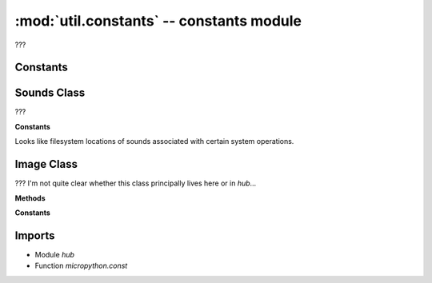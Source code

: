 :mod:`util.constants` -- constants module
=========================================

.. module:: util.constants
   :synopsis: constants module

???

Constants
---------

.. data:: LPF2_FLIPPER_MOTOR_MEDIUM
   :value: 48
.. data:: LPF2_FLIPPER_MOTOR_LARGE
   :value: 49
.. data:: LPF2_ACCELERATION
   :value: 57
.. data:: LPF2_GYRO
   :value: 58
.. data:: LPF2_ORIENTATION
   :value: 59
.. data:: LPF2_FLIPPER_COLOR
   :value: 61
.. data:: LPF2_FLIPPER_DISTANCE
   :value: 62
.. data:: LPF2_FLIPPER_FORCE
   :value: 63
.. data:: LPF2_FLIPPER_MOTOR_SMALL
   :value: 65
.. data:: LPF2_STONE_GREY_MOTOR_MEDIUM
   :value: 75
.. data:: LPF2_STONE_GREY_MOTOR_LARGE
   :value: 76

   Constants to represent various types of input device.  They correspond to
   official PoweredUp/SpikePrime Type IDs - see for example
   https://github.com/pybricks/technical-info/blob/master/assigned-numbers.md

.. data:: MOTOR_TYPES
   :value: (65, 48, 49, 75, 76)

   A tuple specifying which of the above types are motors.

.. data:: DEFAULT_IMAGE
   :value: (Image('09090:99999:99999:09990:00900:'), Image('09000:09900:09990:09900:09000:'))

   Two Image objects that are the default initial display screens on the
   Spike Prime and the RI5 firmwares respectively.

.. data:: SLOTS_IMAGE
   :value: (Image('09990:09090:09090:09090:09990:'), Image('00900:09900:00900:00900:09990:'), Image('09990:00090:09990:09000:09990:'), Image('09990:00090:09990:00090:09990:'), Image('09090:09090:09990:00090:00090:'), Image('09990:09000:09990:00090:09990:'), Image('09990:09000:09990:09090:09990:'), Image('09990:00090:00900:09000:09000:'), Image('09990:09090:09990:09090:09990:'), Image('09990:09090:09990:00090:09990:'), Image('90999:90909:90909:90909:90999:'), Image('09009:99099:09009:09009:09009:'), Image('90999:90009:90999:90900:90999:'), Image('90999:90009:90999:90009:90999:'), Image('90909:90909:90999:90009:90009:'), Image('90999:90900:90999:90009:90999:'), Image('90999:90900:90999:90909:90999:'), Image('90999:90009:90090:90900:90900:'), Image('90999:90909:90999:90909:90999:'), Image('90999:90909:90999:90009:90999:'))

   Image objects shown in the menu system when navigating between slots
   (they are the numbers 0 - 19).

.. data:: PORTS
   :value: {'C': Port(C), 'B': Port(B), 'D': Port(D), 'E': Port(E), 'A': Port(A), 'F': Port(F)}

   Dictionary mapping port names to the corresponding Port objects (see
   `hub.Port`).

.. data:: FLOAT
   :value: 0
.. data:: BRAKE
   :value: 1
.. data:: HOLD
   :value: 2

   Modes of operation for stopping a motor.  FLOAT simply removes power and
   allows coasting, while BRAKE reverses power to stop the motor as soon as
   possible, and HOLD mode will deliberately try to return to the braked point
   if it is moved away from it.

.. data:: USB_VCP
   :value: USB_VCP(0)
.. data:: BT_VCP
   :value: BT_VCP(0)

   Aliases for the main USB and Bluetooth objects on the Hub.  See
   `hub.USB_VCP` and `hub.BT_VCP`.

.. data:: NO_KEY
   :value: -1
.. data:: NUMBER
   :value: 0
.. data:: STRING
   :value: 1
.. data:: BOOLEAN
   :value: 2
.. data:: VAR_DEFAULTS
   :value: {0: 0, 1: '', 2: False}

   Imported by `util.scratch`.  Seems to be representing basic scratch data
   types numerically, with a dictionary to look up their default values.

.. data:: TIMER_PACE_LOW
   :value: 48
.. data:: TIMER_PACE_HIGH
   :value: 16

   Imported by `programrunner` and `hub_runtime`.  ???

.. data:: INACTIVE_SHUTDOWN_MS
   :value: 300000
.. data:: INACTIVE_SHUTDOWN_BT_MS
   :value: 1200000

   Imported by `ui.hubui`.  Presumably they represent the length of inactive
   time before the system shuts down.  Perhaps when running alone, and when
   connected to bluetooth?

.. data:: LONG_PRESS_MS
   :value: 3000

   Not obviously used anywhere.  ???

.. data:: SUCCESS
   :value: 0
.. data:: INTERRUPTED
   :value: 1

   Seems to represent return codes of some function somewhere.  Success code
   is imported in various places.  ???

.. data:: STALLED
   :value: 2

   Not obviously used anywhere.  May belong to the previous group?  ???

.. data:: NO_STATUS
   :value: -1

   Imported by various methods submodules in the `commands` module.  ???

.. data:: DATA_DIR
   :value: /data
.. data:: LINEGRAPH_DIR
   :value: /data/linegraph
.. data:: LOCAL_NAME
   :value: /local_name.txt

   Important things in the local filesystem.  ???

Sounds Class
------------

.. class:: Sounds(???)

   ???

   **Constants**

   Looks like filesystem locations of sounds associated with certain system
   operations.

   .. data:: NAVIGATION
      :value: sounds/menu_click

      ???

   .. data:: NAVIGATION_FAST
      :value: sounds/menu_fastback

      ???

   .. data:: STARTUP
      :value: sounds/startup

      ???

   .. data:: SHUTDOWN
      :value: sounds/menu_shutdown

      ???

   .. data:: PROGRAM_STOP
      :value: sounds/menu_program_stop

      ???

   .. data:: PROGRAM_START
      :value: sounds/menu_program_start

      ???

Image Class
-----------

.. class:: Image(???)

   ???  I'm not quite clear whether this class principally lives here or in
   `hub`...

   **Methods**

   .. method:: width(???)

      ???

   .. method:: height(???)

      ???

   .. method:: get_pixel(???)

      ???

   .. method:: set_pixel(???)

      ???

   .. method:: shift_left(???)

      ???

   .. method:: shift_right(???)

      ???

   .. method:: shift_up(???)

      ???

   .. method:: shift_down(???)

      ???

   **Constants**

   .. data:: HEART
      :value: Image('09090:99999:99999:09990:00900:')
   .. data:: HEART_SMALL
      :value: Image('00000:09090:09990:00900:00000:')
   .. data:: HAPPY
      :value: Image('00000:09090:00000:90009:09990:')
   .. data:: SMILE
      :value: Image('00000:00000:00000:90009:09990:')
   .. data:: SAD
      :value: Image('00000:09090:00000:09990:90009:')
   .. data:: CONFUSED
      :value: Image('00000:09090:00000:09090:90909:')
   .. data:: ANGRY
      :value: Image('90009:09090:00000:99999:90909:')
   .. data:: ASLEEP
      :value: Image('00000:99099:00000:09990:00000:')
   .. data:: SURPRISED
      :value: Image('09090:00000:00900:09090:00900:')
   .. data:: SILLY
      :value: Image('90009:00000:99999:00909:00999:')
   .. data:: FABULOUS
      :value: Image('99999:99099:00000:09090:09990:')
   .. data:: MEH
      :value: Image('09090:00000:00090:00900:09000:')
   .. data:: YES
      :value: Image('00000:00009:00090:90900:09000:')
   .. data:: NO
      :value: Image('90009:09090:00900:09090:90009:')
   .. data:: CLOCK12
      :value: Image('00900:00900:00900:00000:00000:')
   .. data:: CLOCK1
      :value: Image('00090:00090:00900:00000:00000:')
   .. data:: CLOCK2
      :value: Image('00000:00099:00900:00000:00000:')
   .. data:: CLOCK3
      :value: Image('00000:00000:00999:00000:00000:')
   .. data:: CLOCK4
      :value: Image('00000:00000:00900:00099:00000:')
   .. data:: CLOCK5
      :value: Image('00000:00000:00900:00090:00090:')
   .. data:: CLOCK6
      :value: Image('00000:00000:00900:00900:00900:')
   .. data:: CLOCK7
      :value: Image('00000:00000:00900:09000:09000:')
   .. data:: CLOCK8
      :value: Image('00000:00000:00900:99000:00000:')
   .. data:: CLOCK9
      :value: Image('00000:00000:99900:00000:00000:')
   .. data:: CLOCK10
      :value: Image('00000:99000:00900:00000:00000:')
   .. data:: CLOCK11
      :value: Image('09000:09000:00900:00000:00000:')
   .. data:: ARROW_N
      :value: Image('00900:09990:90909:00900:00900:')
   .. data:: ARROW_NE
      :value: Image('00999:00099:00909:09000:90000:')
   .. data:: ARROW_E
      :value: Image('00900:00090:99999:00090:00900:')
   .. data:: ARROW_SE
      :value: Image('90000:09000:00909:00099:00999:')
   .. data:: ARROW_S
      :value: Image('00900:00900:90909:09990:00900:')
   .. data:: ARROW_SW
      :value: Image('00009:00090:90900:99000:99900:')
   .. data:: ARROW_W
      :value: Image('00900:09000:99999:09000:00900:')
   .. data:: ARROW_NW
      :value: Image('99900:99000:90900:00090:00009:')
   .. data:: GO_RIGHT
      :value: Image('09000:09900:09990:09900:09000:')
   .. data:: GO_LEFT
      :value: Image('00090:00990:09990:00990:00090:')
   .. data:: GO_UP
      :value: Image('00000:00900:09990:99999:00000:')
   .. data:: GO_DOWN
      :value: Image('00000:99999:09990:00900:00000:')
   .. data:: TRIANGLE
      :value: Image('00000:00900:09090:99999:00000:')
   .. data:: TRIANGLE_LEFT
      :value: Image('90000:99000:90900:90090:99999:')
   .. data:: CHESSBOARD
      :value: Image('09090:90909:09090:90909:09090:')
   .. data:: DIAMOND
      :value: Image('00900:09090:90009:09090:00900:')
   .. data:: DIAMOND_SMALL
      :value: Image('00000:00900:09090:00900:00000:')
   .. data:: SQUARE
      :value: Image('99999:90009:90009:90009:99999:')
   .. data:: SQUARE_SMALL
      :value: Image('00000:09990:09090:09990:00000:')
   .. data:: RABBIT
      :value: Image('90900:90900:99990:99090:99990:')
   .. data:: COW
      :value: Image('90009:90009:99999:09990:00900:')
   .. data:: MUSIC_CROTCHET
      :value: Image('00900:00900:00900:99900:99900:')
   .. data:: MUSIC_QUAVER
      :value: Image('00900:00990:00909:99900:99900:')
   .. data:: MUSIC_QUAVERS
      :value: Image('09999:09009:09009:99099:99099:')
   .. data:: PITCHFORK
      :value: Image('90909:90909:99999:00900:00900:')
   .. data:: XMAS
      :value: Image('00900:09990:00900:09990:99999:')
   .. data:: PACMAN
      :value: Image('09999:99090:99900:99990:09999:')
   .. data:: TARGET
      :value: Image('00900:09990:99099:09990:00900:')
   .. data:: TSHIRT
      :value: Image('99099:99999:09990:09990:09990:')
   .. data:: ROLLERSKATE
      :value: Image('00099:00099:99999:99999:09090:')
   .. data:: DUCK
      :value: Image('09900:99900:09999:09990:00000:')
   .. data:: HOUSE
      :value: Image('00900:09990:99999:09990:09090:')
   .. data:: TORTOISE
      :value: Image('00000:09990:99999:09090:00000:')
   .. data:: BUTTERFLY
      :value: Image('99099:99999:00900:99999:99099:')
   .. data:: STICKFIGURE
      :value: Image('00900:99999:00900:09090:90009:')
   .. data:: GHOST
      :value: Image('99999:90909:99999:99999:90909:')
   .. data:: SWORD
      :value: Image('00900:00900:00900:09990:00900:')
   .. data:: GIRAFFE
      :value: Image('99000:09000:09000:09990:09090:')
   .. data:: SKULL
      :value: Image('09990:90909:99999:09990:09990:')
   .. data:: UMBRELLA
      :value: Image('09990:99999:00900:90900:09900:')
   .. data:: SNAKE
      :value: Image('99000:99099:09090:09990:00000:')

      These are all Image objects containing the pictures suggested by their
      names.

   .. data:: ALL_CLOCKS
      :value: (Image('00900:00900:00900:00000:00000:'), Image('00090:00090:00900:00000:00000:'), Image('00000:00099:00900:00000:00000:'), Image('00000:00000:00999:00000:00000:'), Image('00000:00000:00900:00099:00000:'), Image('00000:00000:00900:00090:00090:'), Image('00000:00000:00900:00900:00900:'), Image('00000:00000:00900:09000:09000:'), Image('00000:00000:00900:99000:00000:'), Image('00000:00000:99900:00000:00000:'), Image('00000:99000:00900:00000:00000:'), Image('09000:09000:00900:00000:00000:'))
   .. data:: ALL_ARROWS
      :value: (Image('00900:09990:90909:00900:00900:'), Image('00999:00099:00909:09000:90000:'), Image('00900:00090:99999:00090:00900:'), Image('90000:09000:00909:00099:00999:'), Image('00900:00900:90909:09990:00900:'), Image('00009:00090:90900:99000:99900:'), Image('00900:09000:99999:09000:00900:'), Image('99900:99000:90900:00090:00009:'))

      A couple of tuples of sets of images you might want to iterate though.

Imports
-------
* Module `hub`
* Function `micropython.const`
